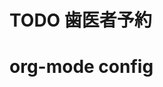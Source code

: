 

* TODO 歯医者予約
  SCHEDULED: <2015-09-28 月 18:00 +1w>
  :PROPERTIES:
  :END:      
* org-mode config
#+SEQ_TODO: TODO(t) STARTED(s) WAITING(w) APPT(a) | DONE(d) CANCELLED(c) DEFERRED(f)
#+TAGS: Work-Project(o) Home-Project(h)
#+STARTUP: overview
#+STARTUP: hidestars
#+STARTUP: logdone
